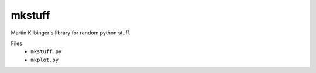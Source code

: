 mkstuff
=======

Martin Kilbinger's library for random python stuff.

Files
        * ``mkstuff.py``
        * ``mkplot.py``
